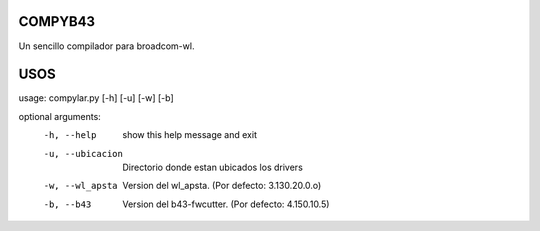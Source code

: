 COMPYB43
========

Un sencillo compilador para broadcom-wl.

USOS
====

usage: compylar.py [-h] [-u] [-w] [-b]

optional arguments:
    -h, --help       show this help message and exit
    -u, --ubicacion  Directorio donde estan ubicados los drivers
    -w, --wl_apsta   Version del wl_apsta. (Por defecto: 3.130.20.0.o)
    -b, --b43        Version del b43-fwcutter. (Por defecto: 4.150.10.5)
